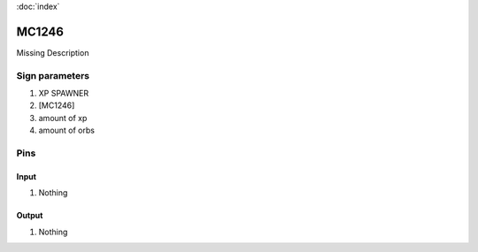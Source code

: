 :doc:`index`

======
MC1246
======

Missing Description

Sign parameters
===============

#. XP SPAWNER
#. [MC1246]
#. amount of xp
#. amount of orbs

Pins
====

Input
-----

#. Nothing

Output
------

#. Nothing

